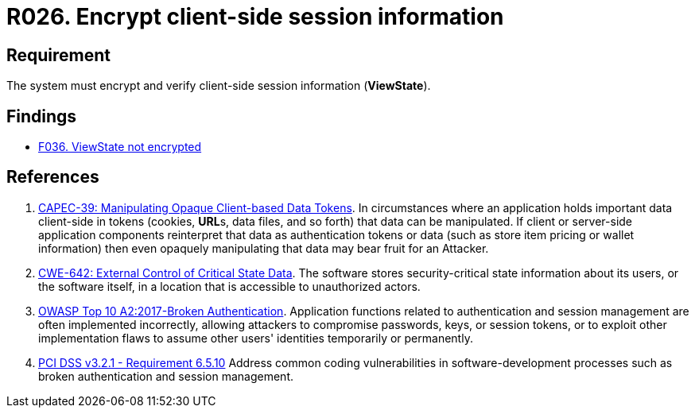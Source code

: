:slug: rules/026/
:category: session
:description: This requirement establishes the importance of encrypting and verifying client-side session information.
:keywords: Requirement, Security, Session, Information, ViewState, OWASP, CAPEC, CWE, PCI DSS, Client Side, Rules, Ethical Hacking, Pentesting
:rules: yes

= R026. Encrypt client-side session information

== Requirement

The system must encrypt and verify
client-side session information (**ViewState**).

== Findings

* [inner]#link:/web/findings/036/[F036. ViewState not encrypted]#

== References

. [[r1]] link:http://capec.mitre.org/data/definitions/39.html[CAPEC-39: Manipulating Opaque Client-based Data Tokens].
In circumstances where an application holds important data client-side in
tokens (cookies, **URL**s, data files, and so forth) that data can be
manipulated.
If client or server-side application components reinterpret that data as
authentication tokens or data
(such as store item pricing or wallet information) then even opaquely
manipulating that data may bear fruit for an Attacker.

. [[r2]] link:https://cwe.mitre.org/data/definitions/642.html[CWE-642: External Control of Critical State Data].
The software stores security-critical state information about its users,
or the software itself, in a location that is accessible to unauthorized
actors.

. [[r3]] link:https://owasp.org/www-project-top-ten/OWASP_Top_Ten_2017/Top_10-2017_A2-Broken_Authentication[OWASP Top 10 A2:2017-Broken Authentication].
Application functions related to authentication and session management are
often implemented incorrectly,
allowing attackers to compromise passwords, keys, or session tokens,
or to exploit other implementation flaws to assume other users' identities
temporarily or permanently.

. [[r4]] link:https://www.pcisecuritystandards.org/documents/PCI_DSS_v3-2-1.pdf[PCI DSS v3.2.1 - Requirement 6.5.10]
Address common coding vulnerabilities in software-development processes such as
broken authentication and session management.
